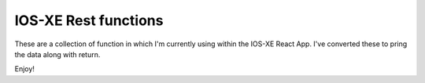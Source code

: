 IOS-XE Rest functions
---------------------

These are a collection of function in which I'm currently using within the IOS-XE React App. I've converted these to pring the data along with return.

Enjoy!
